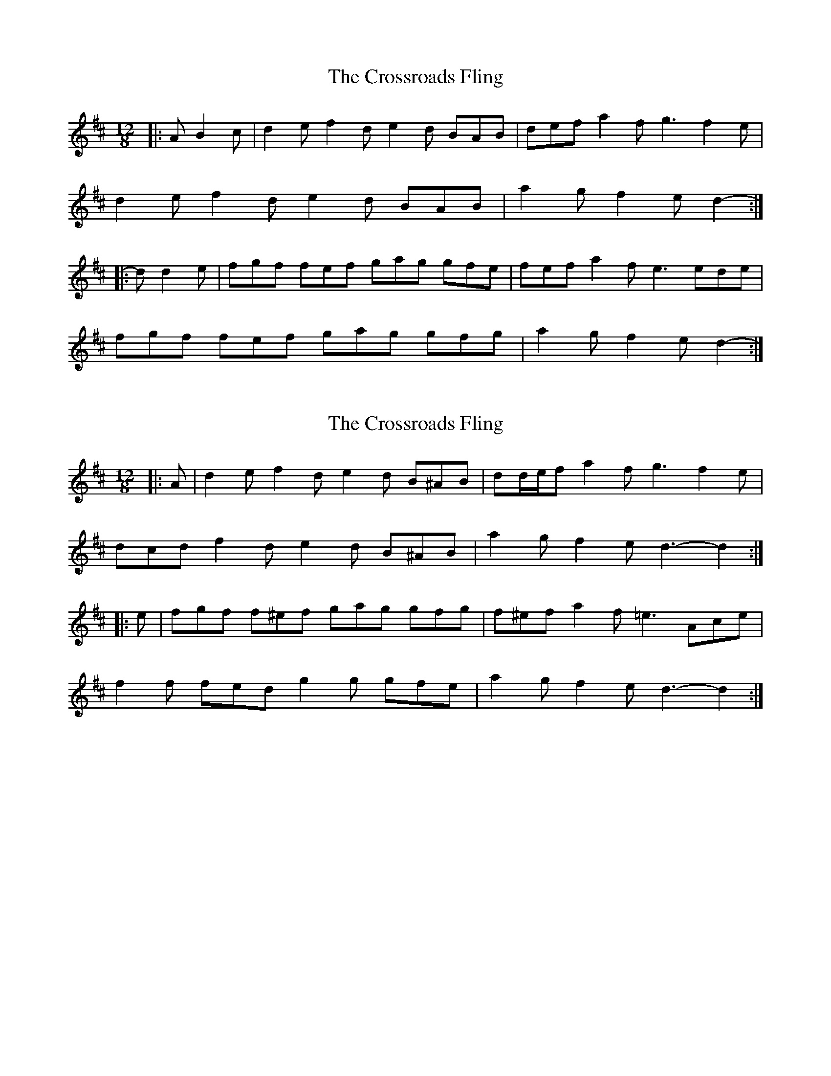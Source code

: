 X: 1
T: Crossroads Fling, The
Z: ceolachan
S: https://thesession.org/tunes/8347#setting8347
R: slide
M: 12/8
L: 1/8
K: Dmaj
|: A B2 c |d2 e f2 d e2 d BAB | def a2 f g3 f2 e |
d2 e f2 d e2 d BAB | a2 g f2 e d2- :|
|: d d2 e |fgf fef gag gfe | fef a2 f e3 ede |
fgf fef gag gfg | a2 g f2 e d2- :|
X: 2
T: Crossroads Fling, The
Z: ceolachan
S: https://thesession.org/tunes/8347#setting21282
R: slide
M: 12/8
L: 1/8
K: Dmaj
|: A |d2 e f2 d e2 d B^AB | dd/e/f a2 f g3 f2 e |
dcd f2 d e2 d B^AB | a2 g f2 e d3- d2 :|
|: e |fgf f^ef gag gfg | f^ef a2 f =e3 Ace |
f2 f fed g2 g gfe | a2 g f2 e d3- d2 :|
X: 3
T: Crossroads Fling, The
Z: ceolachan
S: https://thesession.org/tunes/8347#setting21283
R: slide
M: 12/8
L: 1/8
K: Dmaj
|: ABc |dcd f2 d e2 d B2 c | dcd a2 f e3 AA/B/c |
dcd f2 d e2 d B2 A | a2 g f2 e d3 :|
|: d2 e |f2 f fed g2 g gfe | fdf a2 f e3 e2 g |
f2 f fed g2 g gfe | a2 g f2 e d3 :|
